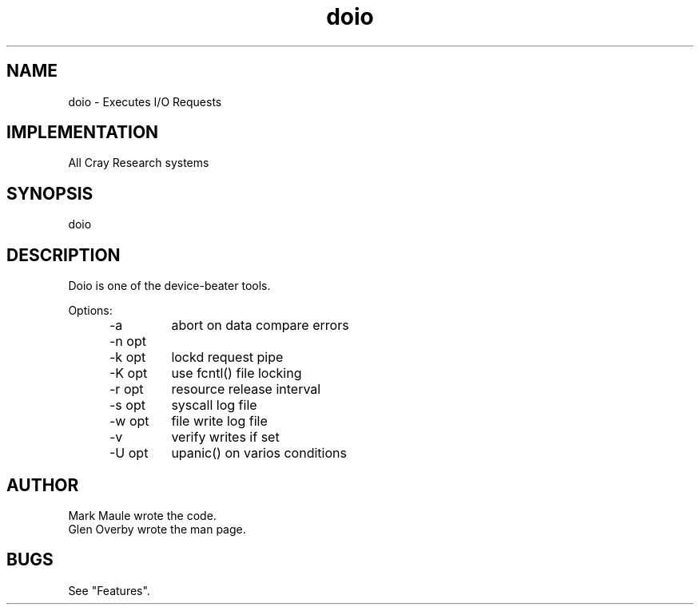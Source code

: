 .\"
.\" $Id: doio.1,v 1.1.1.1 2008/04/14 08:55:31 b06080 Exp $
.\"
.\" Copyright (c) 2000 Silicon Graphics, Inc.  All Rights Reserved.
.\" 
.\" This program is free software; you can redistribute it and/or modify it
.\" under the terms of version 2 of the GNU General Public License as
.\" published by the Free Software Foundation.
.\" 
.\" This program is distributed in the hope that it would be useful, but
.\" WITHOUT ANY WARRANTY; without even the implied warranty of
.\" MERCHANTABILITY or FITNESS FOR A PARTICULAR PURPOSE.
.\" 
.\" Further, this software is distributed without any warranty that it is
.\" free of the rightful claim of any third person regarding infringement
.\" or the like.  Any license provided herein, whether implied or
.\" otherwise, applies only to this software file.  Patent licenses, if
.\" any, provided herein do not apply to combinations of this program with
.\" other software, or any other product whatsoever.
.\" 
.\" You should have received a copy of the GNU General Public License along
.\" with this program; if not, write the Free Software Foundation, Inc., 59
.\" Temple Place - Suite 330, Boston MA 02111-1307, USA.
.\" 
.\" Contact information: Silicon Graphics, Inc., 1600 Amphitheatre Pkwy,
.\" Mountain View, CA  94043, or:
.\" 
.\" http://www.sgi.com 
.\" 
.\" For further information regarding this notice, see: 
.\" 
.\" http://oss.sgi.com/projects/GenInfo/NoticeExplan/
.\"
.TH doio 1 10/13/93 "UNICOS Testing" 
.SH NAME
\*Cdoio\fR - Executes I/O Requests
.SH IMPLEMENTATION
All Cray Research systems
.SH SYNOPSIS
\*Cdoio\fR 
.SH DESCRIPTION
.QS
Doio is one of the device-beater tools.
.PP
Options:
.RS .5i
.IP "-a"
abort on data compare errors
.IP "-n opt"
.IP "-k opt"
lockd request pipe
.IP "-K opt"
use fcntl() file locking
.IP "-r opt"
resource release interval
.IP "-s opt"
syscall log file
.IP "-w opt"
file write log file
.IP "-v"
verify writes if set
.IP "-U opt"
upanic() on varios conditions
.RE
.SH AUTHOR
Mark Maule wrote the code.
.br
Glen Overby wrote the man page.
.SH BUGS
See "Features".
